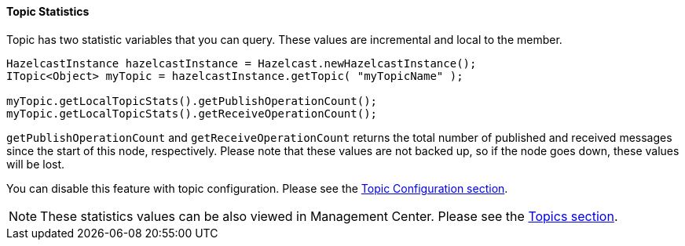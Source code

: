 


[[topic-statistics]]
==== Topic Statistics

Topic has two statistic variables that you can query. These values are incremental and local to the member.

```java
HazelcastInstance hazelcastInstance = Hazelcast.newHazelcastInstance();
ITopic<Object> myTopic = hazelcastInstance.getTopic( "myTopicName" );

myTopic.getLocalTopicStats().getPublishOperationCount();
myTopic.getLocalTopicStats().getReceiveOperationCount();
```


`getPublishOperationCount` and `getReceiveOperationCount` returns the total number of published and received messages since the start of this node, respectively. Please note that these values are not backed up, so if the node goes down, these values will be lost.

You can disable this feature with topic configuration. Please see the <<topic-configuration, Topic Configuration section>>.

NOTE: These statistics values can be also viewed in Management Center. Please see the <<topics, Topics section>>.




